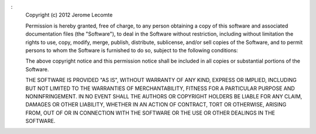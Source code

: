 :
  Copyright (c) 2012 Jerome Lecomte

  Permission is hereby granted, free of charge, to any person obtaining a copy 
  of this software and associated documentation files (the "Software"), to deal
  in the Software without restriction, including without limitation the rights 
  to use, copy, modify, merge, publish, distribute, sublicense, and/or sell 
  copies of the Software, and to permit persons to whom the Software is 
  furnished to do so, subject to the following conditions:

  The above copyright notice and this permission notice shall be included in 
  all copies or substantial portions of the Software.

  THE SOFTWARE IS PROVIDED "AS IS", WITHOUT WARRANTY OF ANY KIND, EXPRESS OR 
  IMPLIED, INCLUDING BUT NOT LIMITED TO THE WARRANTIES OF MERCHANTABILITY, 
  FITNESS FOR A PARTICULAR PURPOSE AND NONINFRINGEMENT. IN NO EVENT SHALL THE 
  AUTHORS OR COPYRIGHT HOLDERS BE LIABLE FOR ANY CLAIM, DAMAGES OR OTHER 
  LIABILITY, WHETHER IN AN ACTION OF CONTRACT, TORT OR OTHERWISE, ARISING FROM,
  OUT OF OR IN CONNECTION WITH THE SOFTWARE OR THE USE OR OTHER DEALINGS IN 
  THE SOFTWARE.
